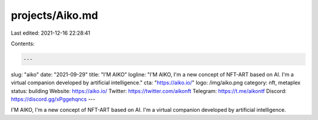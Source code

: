 projects/Aiko.md
================

Last edited: 2021-12-16 22:28:41

Contents:

.. code-block:: md

    ---
slug: "aiko"
date: "2021-09-29"
title: "I'M AIKO"
logline: "I'M AIKO, I'm a new concept of NFT-ART based on AI. I'm a virtual companion developed by artificial intelligence."
cta: "https://aiko.io/"
logo: /img/aiko.png
category: nft, metaplex
status: building
Website: https://aiko.io/
Twitter: https://twitter.com/aikonft
Telegram: https://t.me/aikontf
Discord: https://discord.gg/xPggehqncs
---

I'M AIKO, I'm a new concept of NFT-ART based on AI. I'm a virtual companion developed by artificial intelligence.


